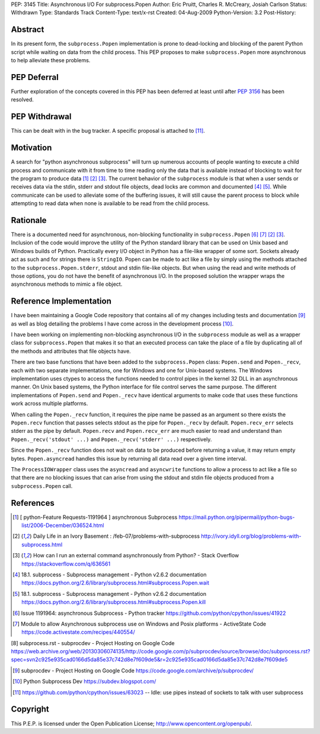 PEP: 3145
Title: Asynchronous I/O For subprocess.Popen
Author: Eric Pruitt, Charles R. McCreary, Josiah Carlson
Status: Withdrawn
Type: Standards Track
Content-Type: text/x-rst
Created: 04-Aug-2009
Python-Version: 3.2
Post-History:


Abstract
========

In its present form, the ``subprocess.Popen`` implementation is prone to
dead-locking and blocking of the parent Python script while waiting on data
from the child process. This PEP proposes to make
``subprocess.Popen`` more asynchronous to help alleviate these
problems.


PEP Deferral
============

Further exploration of the concepts covered in this PEP has been deferred
at least until after :pep:`3156` has been resolved.


PEP Withdrawal
==============

This can be dealt with in the bug tracker.  A specific proposal is
attached to [11]_.


Motivation
==========

A search for "python asynchronous subprocess" will turn up numerous
accounts of people wanting to execute a child process and communicate with
it from time to time reading only the data that is available instead of
blocking to wait for the program to produce data [1]_ [2]_ [3]_.  The current
behavior of the ``subprocess`` module is that when a user sends or receives
data via the stdin, stderr and stdout file objects, dead locks are common
and documented [4]_ [5]_.  While communicate can be used to alleviate some of
the buffering issues, it will still cause the parent process to block while
attempting to read data when none is available to be read from the child
process.


Rationale
=========

There is a documented need for asynchronous, non-blocking functionality in
``subprocess.Popen`` [6]_ [7]_ [2]_ [3]_.  Inclusion of the code would improve the
utility of the Python standard library that can be used on Unix based and
Windows builds of Python.  Practically every I/O object in Python has a
file-like wrapper of some sort.  Sockets already act as such and for
strings there is ``StringIO``.  Popen can be made to act like a file by simply
using the methods attached to the ``subprocess.Popen.stderr``, stdout and
stdin file-like objects.  But when using the read and write methods of
those options, you do not have the benefit of asynchronous I/O.  In the
proposed solution the wrapper wraps the asynchronous methods to mimic a
file object.


Reference Implementation
========================

I have been maintaining a Google Code repository that contains all of my
changes including tests and documentation [9]_ as well as blog detailing
the problems I have come across in the development process [10]_.

I have been working on implementing non-blocking asynchronous I/O in the
``subprocess`` module as well as a wrapper class for ``subprocess.Popen``
that makes it so that an executed process can take the place of a file by
duplicating all of the methods and attributes that file objects have.

There are two base functions that have been added to the ``subprocess.Popen``
class: ``Popen.send`` and ``Popen._recv``, each with two separate implementations,
one for Windows and one for Unix-based systems.  The Windows
implementation uses ctypes to access the functions needed to control pipes
in the kernel 32 DLL in an asynchronous manner.  On Unix based systems,
the Python interface for file control serves the same purpose.  The
different implementations of ``Popen.send`` and ``Popen._recv`` have identical
arguments to make code that uses these functions work across multiple
platforms.

When calling the ``Popen._recv`` function, it requires the pipe name be
passed as an argument so there exists the ``Popen.recv`` function that passes
selects stdout as the pipe for ``Popen._recv`` by default. ``Popen.recv_err``
selects stderr as the pipe by default. ``Popen.recv`` and ``Popen.recv_err``
are much easier to read and understand than ``Popen._recv('stdout' ...)`` and
``Popen._recv('stderr' ...)`` respectively.

Since the ``Popen._recv`` function does not wait on data to be produced
before returning a value, it may return empty bytes. ``Popen.asyncread``
handles this issue by returning all data read over a given time
interval.

The ``ProcessIOWrapper`` class uses the ``asyncread`` and ``asyncwrite`` functions to
allow a process to act like a file so that there are no blocking issues
that can arise from using the stdout and stdin file objects produced from
a ``subprocess.Popen`` call.


References
==========

.. [1] [ python-Feature Requests-1191964 ] asynchronous Subprocess
       https://mail.python.org/pipermail/python-bugs-list/2006-December/036524.html

.. [2] Daily Life in an Ivory Basement : /feb-07/problems-with-subprocess
       http://ivory.idyll.org/blog/problems-with-subprocess.html

.. [3] How can I run an external command asynchronously from Python? - Stack
       Overflow
       https://stackoverflow.com/q/636561

.. [4] 18.1. subprocess - Subprocess management - Python v2.6.2 documentation
       https://docs.python.org/2.6/library/subprocess.html#subprocess.Popen.wait

.. [5] 18.1. subprocess - Subprocess management - Python v2.6.2 documentation
       https://docs.python.org/2.6/library/subprocess.html#subprocess.Popen.kill

.. [6] Issue 1191964: asynchronous Subprocess - Python tracker
       https://github.com/python/cpython/issues/41922

.. [7] Module to allow Asynchronous subprocess use on Windows and Posix
       platforms - ActiveState Code
       https://code.activestate.com/recipes/440554/

[8] subprocess.rst - subprocdev - Project Hosting on Google Code
\   https://web.archive.org/web/20130306074135/http://code.google.com/p/subprocdev/source/browse/doc/subprocess.rst?spec=svn2c925e935cad0166d5da85e37c742d8e7f609de5&r=2c925e935cad0166d5da85e37c742d8e7f609de5

.. [9] subprocdev - Project Hosting on Google Code
       https://code.google.com/archive/p/subprocdev/

.. [10] Python Subprocess Dev
        https://subdev.blogspot.com/

.. [11] https://github.com/python/cpython/issues/63023 -- Idle: use pipes instead of
        sockets to talk with user subprocess

Copyright
=========

This P.E.P. is licensed under the Open Publication License;
http://www.opencontent.org/openpub/.

